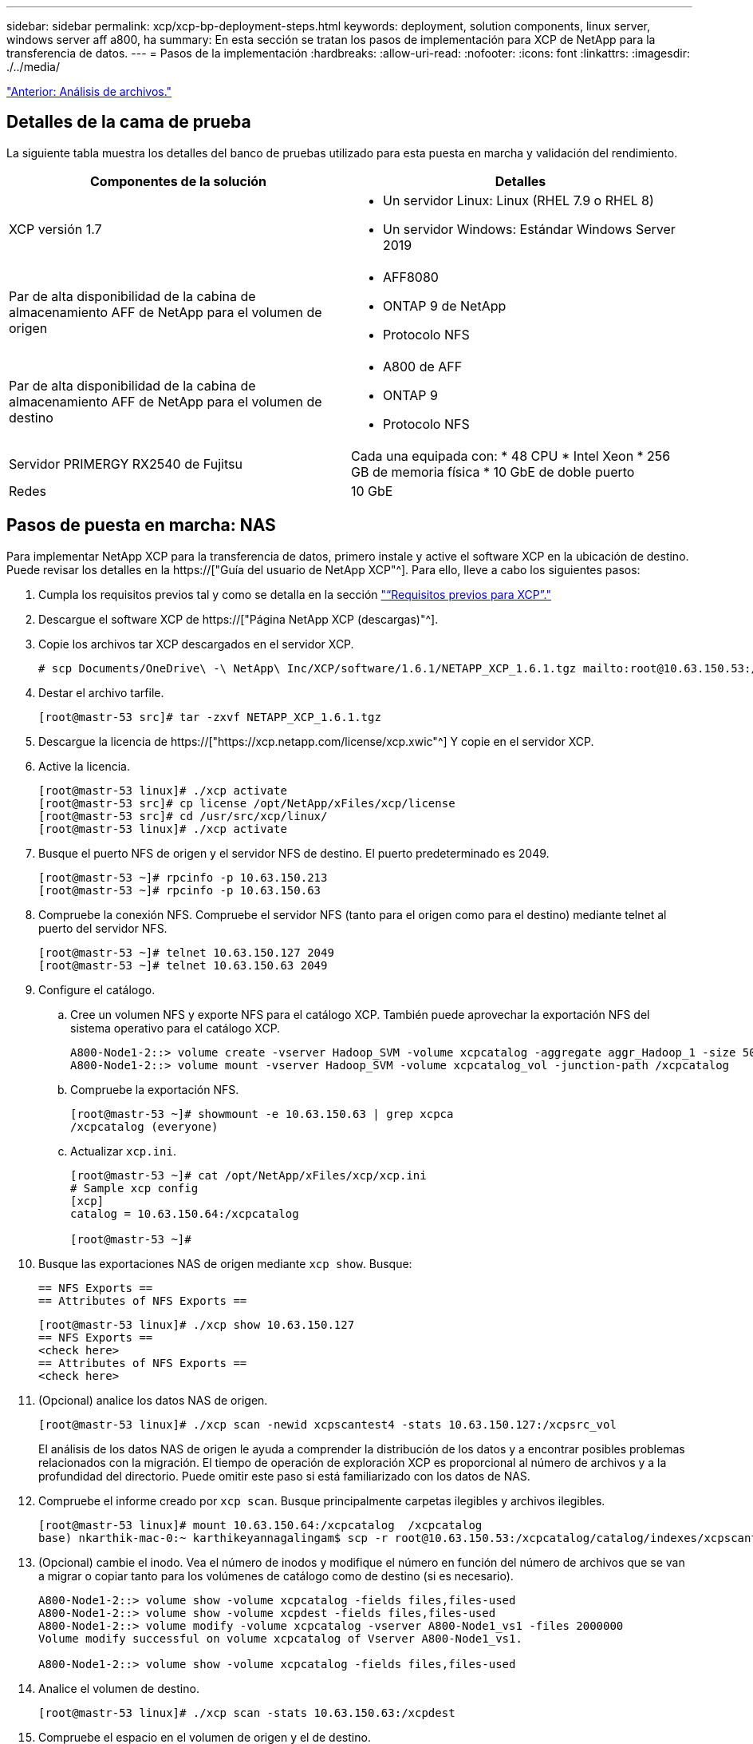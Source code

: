 ---
sidebar: sidebar 
permalink: xcp/xcp-bp-deployment-steps.html 
keywords: deployment, solution components, linux server, windows server aff a800, ha 
summary: En esta sección se tratan los pasos de implementación para XCP de NetApp para la transferencia de datos. 
---
= Pasos de la implementación
:hardbreaks:
:allow-uri-read: 
:nofooter: 
:icons: font
:linkattrs: 
:imagesdir: ./../media/


link:xcp-bp-file-analytics.html["Anterior: Análisis de archivos."]



== Detalles de la cama de prueba

La siguiente tabla muestra los detalles del banco de pruebas utilizado para esta puesta en marcha y validación del rendimiento.

|===
| Componentes de la solución | Detalles 


| XCP versión 1.7  a| 
* Un servidor Linux: Linux (RHEL 7.9 o RHEL 8)
* Un servidor Windows: Estándar Windows Server 2019




| Par de alta disponibilidad de la cabina de almacenamiento AFF de NetApp para el volumen de origen  a| 
* AFF8080
* ONTAP 9 de NetApp
* Protocolo NFS




| Par de alta disponibilidad de la cabina de almacenamiento AFF de NetApp para el volumen de destino  a| 
* A800 de AFF
* ONTAP 9
* Protocolo NFS




| Servidor PRIMERGY RX2540 de Fujitsu | Cada una equipada con: * 48 CPU * Intel Xeon * 256 GB de memoria física * 10 GbE de doble puerto 


| Redes | 10 GbE 
|===


== Pasos de puesta en marcha: NAS

Para implementar NetApp XCP para la transferencia de datos, primero instale y active el software XCP en la ubicación de destino. Puede revisar los detalles en la https://["Guía del usuario de NetApp XCP"^]. Para ello, lleve a cabo los siguientes pasos:

. Cumpla los requisitos previos tal y como se detalla en la sección link:xcp-bp-netapp-xcp-overview.html#prerequisites-for-xcp["“Requisitos previos para XCP”."]
. Descargue el software XCP de https://["Página NetApp XCP (descargas)"^].
. Copie los archivos tar XCP descargados en el servidor XCP.
+
....
# scp Documents/OneDrive\ -\ NetApp\ Inc/XCP/software/1.6.1/NETAPP_XCP_1.6.1.tgz mailto:root@10.63.150.53:/usr/src
....
. Destar el archivo tarfile.
+
....
[root@mastr-53 src]# tar -zxvf NETAPP_XCP_1.6.1.tgz
....
. Descargue la licencia de https://["https://xcp.netapp.com/license/xcp.xwic"^] Y copie en el servidor XCP.
. Active la licencia.
+
....
[root@mastr-53 linux]# ./xcp activate
[root@mastr-53 src]# cp license /opt/NetApp/xFiles/xcp/license
[root@mastr-53 src]# cd /usr/src/xcp/linux/
[root@mastr-53 linux]# ./xcp activate
....
. Busque el puerto NFS de origen y el servidor NFS de destino. El puerto predeterminado es 2049.
+
....
[root@mastr-53 ~]# rpcinfo -p 10.63.150.213
[root@mastr-53 ~]# rpcinfo -p 10.63.150.63
....
. Compruebe la conexión NFS. Compruebe el servidor NFS (tanto para el origen como para el destino) mediante telnet al puerto del servidor NFS.
+
....
[root@mastr-53 ~]# telnet 10.63.150.127 2049
[root@mastr-53 ~]# telnet 10.63.150.63 2049
....
. Configure el catálogo.
+
.. Cree un volumen NFS y exporte NFS para el catálogo XCP. También puede aprovechar la exportación NFS del sistema operativo para el catálogo XCP.
+
....
A800-Node1-2::> volume create -vserver Hadoop_SVM -volume xcpcatalog -aggregate aggr_Hadoop_1 -size 50GB -state online -junction-path /xcpcatalog -policy default -unix-permissions ---rwxr-xr-x -type RW -snapshot-policy default -foreground true
A800-Node1-2::> volume mount -vserver Hadoop_SVM -volume xcpcatalog_vol -junction-path /xcpcatalog
....
.. Compruebe la exportación NFS.
+
....
[root@mastr-53 ~]# showmount -e 10.63.150.63 | grep xcpca
/xcpcatalog (everyone)
....
.. Actualizar `xcp.ini`.
+
....
[root@mastr-53 ~]# cat /opt/NetApp/xFiles/xcp/xcp.ini
# Sample xcp config
[xcp]
catalog = 10.63.150.64:/xcpcatalog

[root@mastr-53 ~]#
....


. Busque las exportaciones NAS de origen mediante `xcp show`. Busque:
+
....
== NFS Exports ==
== Attributes of NFS Exports ==
....
+
....
[root@mastr-53 linux]# ./xcp show 10.63.150.127
== NFS Exports ==
<check here>
== Attributes of NFS Exports ==
<check here>
....
. (Opcional) analice los datos NAS de origen.
+
....
[root@mastr-53 linux]# ./xcp scan -newid xcpscantest4 -stats 10.63.150.127:/xcpsrc_vol
....
+
El análisis de los datos NAS de origen le ayuda a comprender la distribución de los datos y a encontrar posibles problemas relacionados con la migración. El tiempo de operación de exploración XCP es proporcional al número de archivos y a la profundidad del directorio. Puede omitir este paso si está familiarizado con los datos de NAS.

. Compruebe el informe creado por `xcp scan`. Busque principalmente carpetas ilegibles y archivos ilegibles.
+
....
[root@mastr-53 linux]# mount 10.63.150.64:/xcpcatalog  /xcpcatalog
base) nkarthik-mac-0:~ karthikeyannagalingam$ scp -r root@10.63.150.53:/xcpcatalog/catalog/indexes/xcpscantest4 Documents/OneDrive\ -\ NetApp\ Inc/XCP/customers/reports/
....
. (Opcional) cambie el inodo. Vea el número de inodos y modifique el número en función del número de archivos que se van a migrar o copiar tanto para los volúmenes de catálogo como de destino (si es necesario).
+
....
A800-Node1-2::> volume show -volume xcpcatalog -fields files,files-used
A800-Node1-2::> volume show -volume xcpdest -fields files,files-used
A800-Node1-2::> volume modify -volume xcpcatalog -vserver A800-Node1_vs1 -files 2000000
Volume modify successful on volume xcpcatalog of Vserver A800-Node1_vs1.

A800-Node1-2::> volume show -volume xcpcatalog -fields files,files-used
....
. Analice el volumen de destino.
+
....
[root@mastr-53 linux]# ./xcp scan -stats 10.63.150.63:/xcpdest
....
. Compruebe el espacio en el volumen de origen y el de destino.
+
....
[root@mastr-53 ~]# df -h /xcpsrc_vol
[root@mastr-53 ~]# df -h /xcpdest/
....
. Copie los datos del origen en el destino mediante `xcp copy` y compruebe el resumen.
+
....
[root@mastr-53 linux]# ./xcp copy -newid create_Sep091599198212 10.63.150.127:/xcpsrc_vol 10.63.150.63:/xcpdest
<command inprogress results removed>
Xcp command : xcp copy -newid create_Sep091599198212 -parallel 23 10.63.150.127:/xcpsrc_vol 10.63.150.63:/xcpdest
Stats       : 9.07M scanned, 9.07M copied, 118 linked, 9.07M indexed, 173 giants
Speed       : 1.57 TiB in (412 MiB/s), 1.50 TiB out (392 MiB/s)
Total Time  : 1h6m.
STATUS      : PASSED
[root@mastr-53 linux]#
....
+

NOTE: De forma predeterminada, XCP crea siete procesos paralelos para copiar los datos. Esto se puede ajustar.

+

NOTE: NetApp recomienda que el volumen de origen sea de solo lectura. En tiempo real, el volumen de origen es un sistema de archivos activo y activo. La `xcp copy` La operación puede fallar porque NetApp XCP no admite un origen en directo que cambia continuamente una aplicación.

+
Para Linux, XCP requiere un ID de índice porque XCP Linux realiza la catalogación.

. (Opcional) Compruebe la información de los inodos en el volumen de NetApp de destino.
+
....
A800-Node1-2::> volume show -volume xcpdest -fields files,files-used
vserver        volume  files    files-used
-------------- ------- -------- ----------
A800-Node1_vs1 xcpdest 21251126 15039685

A800-Node1-2::>
....
. Realice la actualización incremental mediante `xcp sync`.
+
....
[root@mastr-53 linux]# ./xcp sync -id create_Sep091599198212
Xcp command : xcp sync -id create_Sep091599198212
Stats       : 9.07M reviewed, 9.07M checked at source, no changes, 9.07M reindexed
Speed       : 1.73 GiB in (8.40 MiB/s), 1.98 GiB out (9.59 MiB/s)
Total Time  : 3m31s.
STATUS      : PASSED
....
+
Para este documento, para simular en tiempo real, se cambió el nombre del millón de archivos de los datos de origen y, a continuación, se copiaron los archivos actualizados al destino mediante el uso `xcp sync`. Para Windows, XCP necesita tanto rutas de origen como de destino.

. Validar la transferencia de datos. Puede validar que el origen y el destino tienen los mismos datos con `xcp verify`.
+
....
Xcp command : xcp verify 10.63.150.127:/xcpsrc_vol 10.63.150.63:/xcpdest
Stats       : 9.07M scanned, 9.07M indexed, 173 giants, 100% found (6.01M have data), 6.01M compared, 100% verified (data, attrs, mods)
Speed       : 3.13 TiB in (509 MiB/s), 11.1 GiB out (1.76 MiB/s)
Total Time  : 1h47m.
STATUS      : PASSED
....


La documentación de XCP proporciona varias opciones (con ejemplos) para `scan`, `copy`, `sync`, y. `verify` operaciones. Para obtener más información, consulte https://["Guía del usuario de NetApp XCP"^].


NOTE: Los clientes de Windows deben copiar los datos mediante listas de control de acceso (ACL). NetApp recomienda utilizar el comando `xcp copy -acl -fallbackuser\<username> -fallbackgroup\<username or groupname> <source> <destination>`. Para obtener el máximo rendimiento, teniendo en cuenta el volumen de origen que tiene datos SMB con ACL y los datos a los que pueden acceder NFS y SMB, el destino debe ser un volumen NTFS. Con XCP (versión NFS), copie los datos del servidor Linux y ejecute la sincronización XCP (versión SMB) con el `-acl` y.. `-nodata` Opciones del servidor de Windows para copiar las ACL de los datos de origen en los datos de SMB de destino.

Para conocer los pasos detallados, consulte https://["Configuración de la directiva "gestionar auditoría y registro de seguridad""^].



== Pasos de implementación: Migración de datos HDFS/MapRFS

En esta sección, se trata sobre la nueva función XCP llamada Hadoop Filesystem Data Transfer to NAS, que migra datos de HDFS/MapRFS a NFS y viceversa.



=== Requisitos previos

Para la función MapRFS/HDFS, debe realizar el siguiente procedimiento en un entorno de usuario que no sea raíz. Normalmente, el usuario no raíz es hdfs, mapr o un usuario que tiene permiso para realizar cambios en el sistema de archivos HDFS y MapRFS.

. Establezca las variables CLASSPATH, HADOOP_HOME, NHDFS_LIBJVM_PATH, LB_LIBRARY_PATH y NHDFS_LIBHDFS_PATH en la CLI o en el archivo .bashrc del usuario junto con el `xcp` comando.
+
** NHDFS_LIBHDFS_PATH apunta al archivo libhdfs.so. Este archivo proporciona las API de HDFS para interactuar y manipular los archivos y sistemas de archivos HDFS/MapRFS como parte de la distribución de Hadoop.
** NHDFS_LIBJVM_PATH apunta al archivo libjvm.so. Se trata de una biblioteca DE máquinas virtuales JAVA compartida en la ubicación jre.
** CLASSPATH apunta a todos los archivos JAR utilizando los valores (CLasspath –glob) de Hadoop.
** LD_LIBRARY_PATH apunta a la ubicación de la carpeta de biblioteca nativa de Hadoop.
+
Consulte el siguiente ejemplo basado en un clúster de Cloudera.

+
[listing]
----
export CLASSPATH=$(hadoop classpath --glob)
export LD_LIBRARY_PATH=/usr/java/jdk1.8.0_181-cloudera/jre/lib/amd64/server/
export HADOOP_HOME=/opt/cloudera/parcels/CDH-6.3.4-1.cdh6.3.4.p0.6751098/
#export HADOOP_HOME=/opt/cloudera/parcels/CDH/
export NHDFS_LIBJVM_PATH=/usr/java/jdk1.8.0_181-cloudera/jre/lib/amd64/server/libjvm.so
export NHDFS_LIBHDFS_PATH=$HADOOP_HOME/lib64/libhdfs.so
----
+
En esta versión, admitimos el análisis, la copia y la verificación de operaciones y la migración de datos de XCP desde HDFS a NFS. Puede transferir datos desde un solo nodo de trabajo de un clúster de lagos de datos y de varios nodos de trabajo. Con la versión 1.8, los usuarios raíz y no raíz pueden realizar la migración de datos.







=== Pasos de implementación: Un usuario que no sea raíz migra los datos de HDFS/MaprFS a NFS de NetApp

. Siga los mismos pasos que se mencionan en la sección pasos para la implementación en 1-9.
. En el ejemplo siguiente, el usuario migra datos de HDFS a NFS.
+
.. Cree una carpeta y archivos (mediante `hadoop fs -copyFromLocal`) En HDFS.
+
[listing]
----
[root@n138 ~]# su - tester -c 'hadoop fs -mkdir /tmp/testerfolder_src/util-linux-2.23.2/mohankarthikhdfs_src'
[root@n138 ~]# su - tester -c 'hadoop fs -ls -d  /tmp/testerfolder_src/util-linux-2.23.2/mohankarthikhdfs_src'
drwxr-xr-x   - tester supergroup          0 2021-11-16 16:52 /tmp/testerfolder_src/util-linux-2.23.2/mohankarthikhdfs_src
[root@n138 ~]# su - tester -c "echo 'testfile hdfs' > /tmp/a_hdfs.txt"
[root@n138 ~]# su - tester -c "echo 'testfile hdfs 2' > /tmp/b_hdfs.txt"
[root@n138 ~]# ls -ltrah /tmp/*_hdfs.txt
-rw-rw-r-- 1 tester tester 14 Nov 16 17:00 /tmp/a_hdfs.txt
-rw-rw-r-- 1 tester tester 16 Nov 16 17:00 /tmp/b_hdfs.txt
[root@n138 ~]# su - tester -c 'hadoop fs -copyFromLocal /tmp/*_hdfs.txt hdfs:///tmp/testerfolder_src/util-linux-2.23.2/mohankarthikhdfs_src'
[root@n138 ~]#
----
.. Compruebe los permisos en la carpeta HDFS.
+
[listing]
----
[root@n138 ~]# su - tester -c 'hadoop fs -ls hdfs:///tmp/testerfolder_src/util-linux-2.23.2/mohankarthikhdfs_src'
Found 2 items
-rw-r--r--   3 tester supergroup         14 2021-11-16 17:01 hdfs:///tmp/testerfolder_src/util-linux-2.23.2/mohankarthikhdfs_src/a_hdfs.txt
-rw-r--r--   3 tester supergroup         16 2021-11-16 17:01 hdfs:///tmp/testerfolder_src/util-linux-2.23.2/mohankarthikhdfs_src/b_hdfs.txt
----
.. Cree una carpeta en NFS y compruebe los permisos.
+
[listing]
----
[root@n138 ~]# su - tester -c 'mkdir /xcpsrc_vol/mohankarthiknfs_dest'
[root@n138 ~]# su - tester -c 'ls -l /xcpsrc_vol/mohankarthiknfs_dest'
total 0
[root@n138 ~]# su - tester -c 'ls -d /xcpsrc_vol/mohankarthiknfs_dest'
/xcpsrc_vol/mohankarthiknfs_dest
[root@n138 ~]# su - tester -c 'ls -ld /xcpsrc_vol/mohankarthiknfs_dest'
drwxrwxr-x 2 tester tester 4096 Nov 16 14:32 /xcpsrc_vol/mohankarthiknfs_dest
[root@n138 ~]#
----
.. Copie los archivos de HDFS a NFS mediante XCP y compruebe los permisos.
+
[listing]
----
[root@n138 ~]# su - tester -c '/usr/src/hdfs_nightly/xcp/linux/xcp copy -chown hdfs:///tmp/testerfolder_src/util-linux-2.23.2/mohankarthikhdfs_src/ 10.63.150.126:/xcpsrc_vol/mohankarthiknfs_dest'
XCP Nightly_dev; (c) 2021 NetApp, Inc.; Licensed to Karthikeyan Nagalingam [NetApp Inc] until Wed Feb  9 13:38:12 2022

xcp: WARNING: No index name has been specified, creating one with name: autoname_copy_2021-11-16_17.04.03.652673

Xcp command : xcp copy -chown hdfs:///tmp/testerfolder_src/util-linux-2.23.2/mohankarthikhdfs_src/ 10.63.150.126:/xcpsrc_vol/mohankarthiknfs_dest
Stats       : 3 scanned, 2 copied, 3 indexed
Speed       : 3.44 KiB in (650/s), 80.2 KiB out (14.8 KiB/s)
Total Time  : 5s.
STATUS      : PASSED
[root@n138 ~]# su - tester -c 'ls -l /xcpsrc_vol/mohankarthiknfs_dest'
total 0
-rw-r--r-- 1 tester supergroup 14 Nov 16 17:01 a_hdfs.txt
-rw-r--r-- 1 tester supergroup 16 Nov 16 17:01 b_hdfs.txt
[root@n138 ~]# su - tester -c 'ls -ld /xcpsrc_vol/mohankarthiknfs_dest'
drwxr-xr-x 2 tester supergroup 4096 Nov 16 17:01 /xcpsrc_vol/mohankarthiknfs_dest
[root@n138 ~]#
----




link:xcp-bp-sizing-guidelines-overview.html["Siguiente: Directrices de configuración."]
